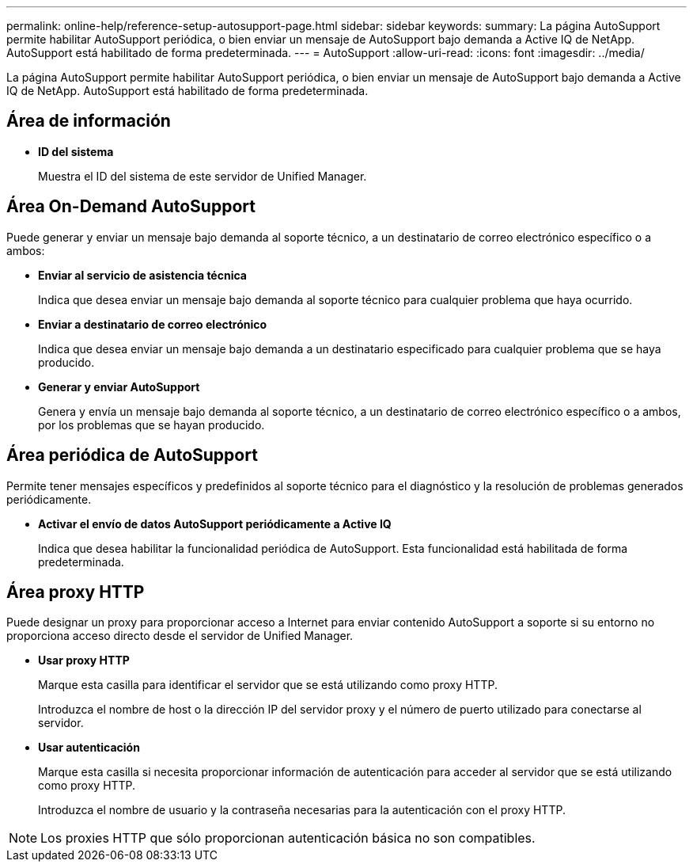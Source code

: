 ---
permalink: online-help/reference-setup-autosupport-page.html 
sidebar: sidebar 
keywords:  
summary: La página AutoSupport permite habilitar AutoSupport periódica, o bien enviar un mensaje de AutoSupport bajo demanda a Active IQ de NetApp. AutoSupport está habilitado de forma predeterminada. 
---
= AutoSupport
:allow-uri-read: 
:icons: font
:imagesdir: ../media/


[role="lead"]
La página AutoSupport permite habilitar AutoSupport periódica, o bien enviar un mensaje de AutoSupport bajo demanda a Active IQ de NetApp. AutoSupport está habilitado de forma predeterminada.



== Área de información

* *ID del sistema*
+
Muestra el ID del sistema de este servidor de Unified Manager.





== Área On-Demand AutoSupport

Puede generar y enviar un mensaje bajo demanda al soporte técnico, a un destinatario de correo electrónico específico o a ambos:

* *Enviar al servicio de asistencia técnica*
+
Indica que desea enviar un mensaje bajo demanda al soporte técnico para cualquier problema que haya ocurrido.

* *Enviar a destinatario de correo electrónico*
+
Indica que desea enviar un mensaje bajo demanda a un destinatario especificado para cualquier problema que se haya producido.

* *Generar y enviar AutoSupport*
+
Genera y envía un mensaje bajo demanda al soporte técnico, a un destinatario de correo electrónico específico o a ambos, por los problemas que se hayan producido.





== Área periódica de AutoSupport

Permite tener mensajes específicos y predefinidos al soporte técnico para el diagnóstico y la resolución de problemas generados periódicamente.

* *Activar el envío de datos AutoSupport periódicamente a Active IQ*
+
Indica que desea habilitar la funcionalidad periódica de AutoSupport. Esta funcionalidad está habilitada de forma predeterminada.





== Área proxy HTTP

Puede designar un proxy para proporcionar acceso a Internet para enviar contenido AutoSupport a soporte si su entorno no proporciona acceso directo desde el servidor de Unified Manager.

* *Usar proxy HTTP*
+
Marque esta casilla para identificar el servidor que se está utilizando como proxy HTTP.

+
Introduzca el nombre de host o la dirección IP del servidor proxy y el número de puerto utilizado para conectarse al servidor.

* *Usar autenticación*
+
Marque esta casilla si necesita proporcionar información de autenticación para acceder al servidor que se está utilizando como proxy HTTP.

+
Introduzca el nombre de usuario y la contraseña necesarias para la autenticación con el proxy HTTP.



[NOTE]
====
Los proxies HTTP que sólo proporcionan autenticación básica no son compatibles.

====